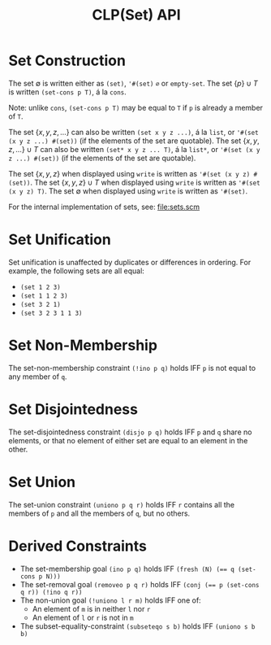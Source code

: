#+title: CLP(Set) API

* Set Construction

The set $\emptyset$ is written either as ~(set)~, ~'#(set)~ ~∅~ or ~empty-set~.
The set $\{p\} \cup T$ is written ~(set-cons p T)~, á la ~cons~.

Note: unlike ~cons~, ~(set-cons p T)~ may be equal to ~T~ if ~p~ is already a member of ~T~.

The set $\{x, y, z, \dots\}$ can also be written ~(set x y z ...)~, á la ~list~, or ~'#(set (x y z ...) #(set))~ (if the elements of the set are quotable).
The set $\{x, y, z, \dots\} \cup T$ can also be written ~(set* x y z ... T)~, á la ~list*~, or ~'#(set (x y z ...) #(set))~ (if the elements of the set are quotable).

The set $\{x, y, z\}$ when displayed using ~write~ is written as ~'#(set (x y z) #(set))~.
The set $\{x, y, z\} \cup T$ when displayed using ~write~ is written as ~'#(set (x y z) T)~.
The set $\emptyset$ when displayed using ~write~ is written as ~'#(set)~.

For the internal implementation of sets, see: [[file:sets.scm]]

* Set Unification

Set unification is unaffected by duplicates or differences in ordering.
For example, the following sets are all equal:
- ~(set 1 2 3)~
- ~(set 1 1 2 3)~
- ~(set 3 2 1)~
- ~(set 3 2 3 1 1 3)~

* Set Non-Membership

The set-non-membership constraint ~(!ino p q)~ holds IFF ~p~ is not equal to any member of ~q~.

* Set Disjointedness

The set-disjointedness constraint ~(disjo p q)~ holds IFF ~p~ and ~q~ share no elements, or that no element of either set are equal to an element in the other.

* Set Union

The set-union constraint ~(uniono p q r)~ holds IFF ~r~ contains all the members of ~p~ and all the members of ~q~, but no others.

* Derived Constraints

- The set-membership goal ~(ino p q)~ holds IFF ~(fresh (N) (== q (set-cons p N)))~
- The set-removal goal ~(removeo p q r)~ holds IFF ~(conj (== p (set-cons q r)) (!ino q r))~
- The non-union goal ~(!uniono l r m)~ holds IFF one of:
  - An element of ~m~ is in neither ~l~ nor ~r~
  - An element of ~l~ or ~r~ is not in ~m~
- The subset-equality-constraint ~(subseteqo s b)~ holds IFF ~(uniono s b b)~
